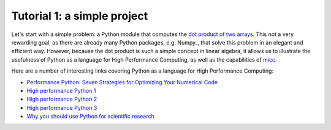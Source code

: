 Tutorial 1: a simple project
============================

Let's start with a simple problem: a Python module that computes the 
`dot product of two arrays <https://en.wikipedia.org/wiki/Dot_product>`_. 
This not a very rewarding goal, as there are already many Python packages, 
e.g. Numpy_, that solve this problem in an elegant and efficient way. 
However, because the dot product is such a simple concept in linear algebra, 
it allows us to illustrate the usefulness of Python as a language for High 
Performance Computing, as well as the capabilities of 
`micc <https://micc.readthedocs.io/en/latest/>`_.

Here are a number of interesting links covering Python as a language for
High Performance Computing:

* `Performance Python: Seven Strategies for Optimizing Your Numerical Code <https://www.youtube.com/watch?v=zQeYx87mfyw>`_
* `High performance Python 1 <http://www.admin-magazine.com/HPC/Articles/High-Performance-Python-1>`_
* `High performance Python 2 <http://www.admin-magazine.com/HPC/Articles/High-Performance-Python-2>`_
* `High performance Python 3 <http://www.admin-magazine.com/HPC/Articles/High-Performance-Python-3>`_
* `Why you should use Python for scientific research <https://developer.ibm.com/dwblog/2018/use-python-for-scientific-research/>`_
